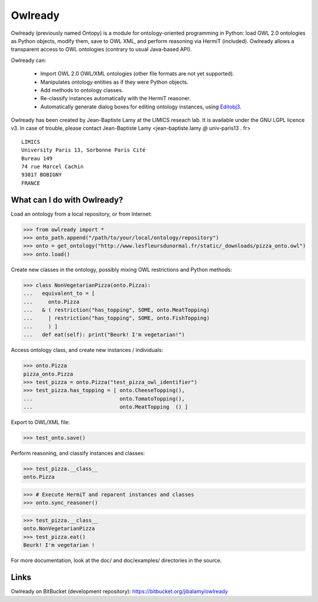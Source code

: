 Owlready
========

Owlready (previously named Ontopy) is a module for ontology-oriented programming in Python: load OWL 2.0 ontologies
as Python objects, modify them, save to OWL XML, and perform reasoning via HermiT
(included). Owlready allows a transparent access to OWL ontologies (contrary
to usual Java-based API).

Owlready can:

 - Import OWL 2.0 OWL/XML ontologies (other file formats are not yet supported).

 - Manipulates ontology entities as if they were Python objects.

 - Add methods to ontology classes.

 - Re-classify instances automatically with the HermiT reasoner.

 - Automatically generate dialog boxes for editing ontology instances, using
   `Editobj3 <http://www.lesfleursdunormal.fr/static/informatique/editobj/index_en.html>`_.


Owlready has been created by Jean-Baptiste Lamy at the LIMICS reseach lab.
It is available under the GNU LGPL licence v3.
In case of trouble, please contact Jean-Baptiste Lamy
<jean-baptiste.lamy *@* univ-paris13 *.* fr>

::

  LIMICS
  University Paris 13, Sorbonne Paris Cité
  Bureau 149
  74 rue Marcel Cachin
  93017 BOBIGNY
  FRANCE

What can I do with Owlready?
--------------------------

Load an ontology from a local repository, or from Internet:

>>> from owlready import *
>>> onto_path.append("/path/to/your/local/ontology/repository")
>>> onto = get_ontology("http://www.lesfleursdunormal.fr/static/_downloads/pizza_onto.owl")
>>> onto.load()

Create new classes in the ontology, possibly mixing OWL restrictions and Python methods:

>>> class NonVegetarianPizza(onto.Pizza):
...   equivalent_to = [
...     onto.Pizza
...   & ( restriction("has_topping", SOME, onto.MeatTopping)
...     | restriction("has_topping", SOME, onto.FishTopping)
...     ) ]
...   def eat(self): print("Beurk! I'm vegetarian!")

Access ontology class, and create new instances / individuals:

>>> onto.Pizza
pizza_onto.Pizza
>>> test_pizza = onto.Pizza("test_pizza_owl_identifier")
>>> test_pizza.has_topping = [ onto.CheeseTopping(),
...                            onto.TomatoTopping(),
...                            onto.MeatTopping  () ]

Export to OWL/XML file:

>>> test_onto.save()

Perform reasoning, and classify instances and classes:

>>> test_pizza.__class__
onto.Pizza
 
>>> # Execute HermiT and reparent instances and classes
>>> onto.sync_reasoner()

>>> test_pizza.__class__
onto.NonVegetarianPizza
>>> test_pizza.eat()
Beurk! I'm vegetarian !

For more documentation, look at the doc/ and doc/examples/ directories in the source.


Links
-----

Owlready on BitBucket (development repository): https://bitbucket.org/jibalamy/owlready
